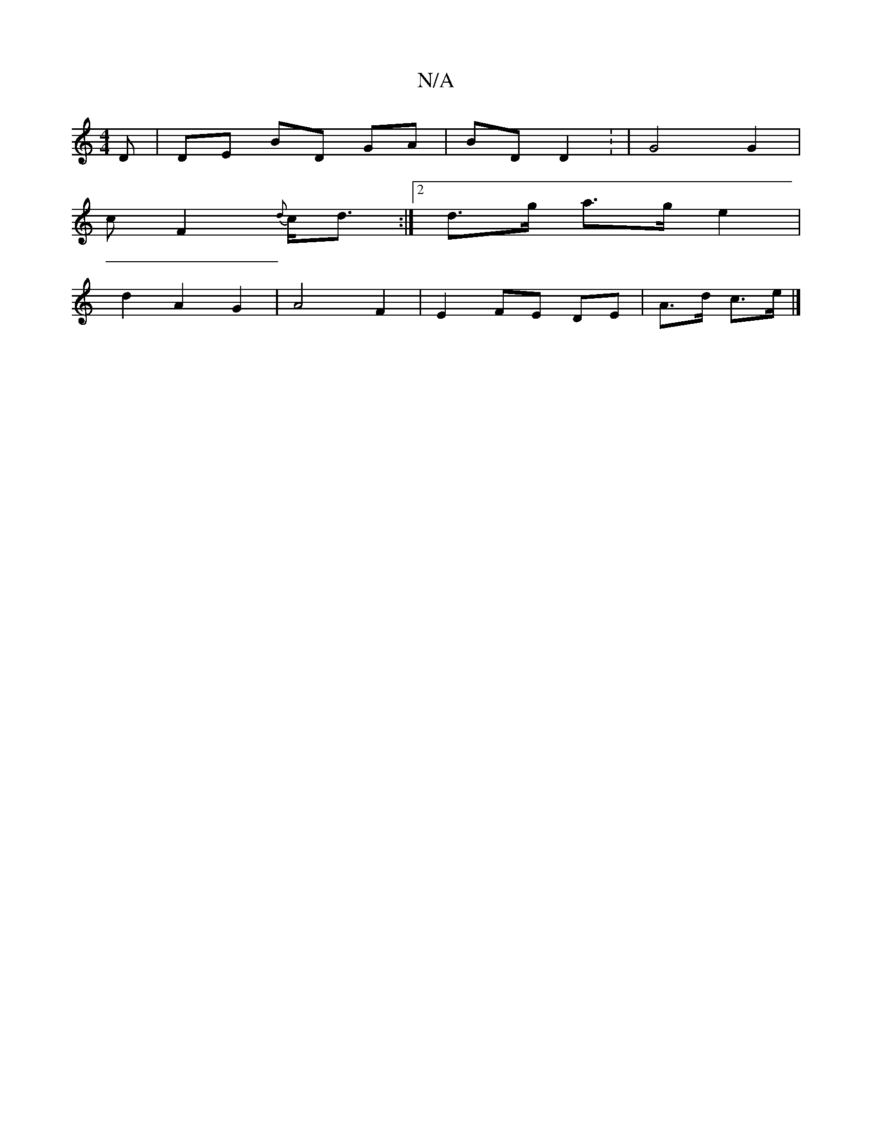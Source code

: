 X:1
T:N/A
M:4/4
R:N/A
K:Cmajor
D | DE BD GA|BD D2: | G4 G2 | 
cF2{d}c<d :|[2 d>g a>g e2 |
d2 A2 G2 | A4 F2 | E2 FE DE|A>d c>e |]

~ga ge fg:|
|: dB | A2 A A2 B|
c | A2 e fed | eAd Bcd | edB BEF | GAc efe|1 def gfe|def g3|edG A2e|~f